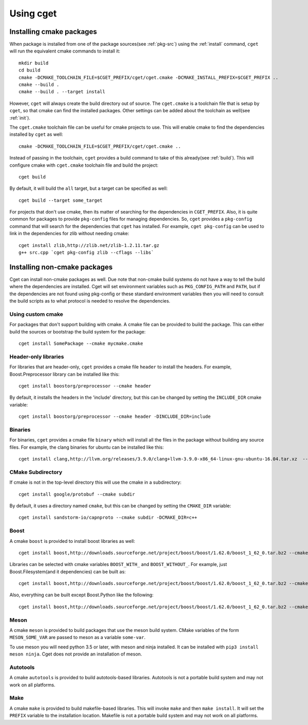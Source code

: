 ==========
Using cget
==========

-------------------------
Installing cmake packages
-------------------------

When package is installed from one of the package sources(see :ref:`pkg-src`) using the :ref:`install` command, ``cget`` will run the equivalent cmake commands to install it::

    mkdir build
    cd build
    cmake -DCMAKE_TOOLCHAIN_FILE=$CGET_PREFIX/cget/cget.cmake -DCMAKE_INSTALL_PREFIX=$CGET_PREFIX ..
    cmake --build .
    cmake --build . --target install

However, ``cget`` will always create the build directory out of source. The ``cget.cmake`` is a toolchain file that is setup by ``cget``, so that cmake can find the installed packages. Other settings can be added about the toolchain as well(see :ref:`init`).

The ``cget.cmake`` toolchain file can be useful for cmake projects to use. This will enable cmake to find the dependencies installed by ``cget`` as well::

    cmake -DCMAKE_TOOLCHAIN_FILE=$CGET_PREFIX/cget/cget.cmake ..

Instead of passing in the toolchain, ``cget`` provides a build command to take of this already(see :ref:`build`). This will configure cmake with ``cget.cmake`` toolchain file and build the project::

    cget build

By default, it will build the ``all`` target, but a target can be specified as well::

    cget build --target some_target

For projects that don't use cmake, then its matter of searching for the dependencies in ``CGET_PREFIX``. Also, it is quite common for packages to provide ``pkg-config`` files for managing dependencies. So, ``cget`` provides a ``pkg-config`` command that will search for the dependencies that ``cget`` has installed. For example, ``cget pkg-config`` can be used to link in the dependencies for zlib without needing cmake::

    cget install zlib,http://zlib.net/zlib-1.2.11.tar.gz
    g++ src.cpp `cget pkg-config zlib --cflags --libs`


-----------------------------
Installing non-cmake packages
-----------------------------


Cget can install non-cmake packages as well. Due note that non-cmake build systems do not have a way to tell the build where the dependencies are installed. Cget will set environment variables such as ``PKG_CONFIG_PATH`` and ``PATH``, but if the dependencies are not found using pkg-config or these standard environment variables then you will need to consult the build scripts as to what protocol is needed to resolve the dependencies.

.. _custom-cmake:

""""""""""""""""""
Using custom cmake
""""""""""""""""""

For packages that don't support building with cmake. A cmake file can be provided to build the package. This can either build the sources or bootstrap the build system for the package::

    cget install SomePackage --cmake mycmake.cmake

"""""""""""""""""""""
Header-only libraries
"""""""""""""""""""""

For libraries that are header-only, ``cget`` provides a cmake file ``header`` to install the headers. For example, Boost.Preprocessor library can be installed like this::

    cget install boostorg/preprocessor --cmake header

By default, it installs the headers in the 'include' directory, but this can be changed by setting the ``INCLUDE_DIR`` cmake variable::

    cget install boostorg/preprocessor --cmake header -DINCLUDE_DIR=include

""""""""
Binaries
""""""""

For binaries, ``cget`` provides a cmake file ``binary`` which will install all the files in the package without building any source files. For example, the clang binaries for ubuntu can be installed like this::

    cget install clang,http://llvm.org/releases/3.9.0/clang+llvm-3.9.0-x86_64-linux-gnu-ubuntu-16.04.tar.xz  --cmake binary


""""""""""""""""""
CMake Subdirectory
""""""""""""""""""

If cmake is not in the top-level directory this will use the cmake in a subdirectory::

    cget install google/protobuf --cmake subdir

By default, it uses a directory named ``cmake``, but this can be changed by setting the ``CMAKE_DIR`` variable::

    cget install sandstorm-io/capnproto --cmake subdir -DCMAKE_DIR=c++

.. _boost-cmake:

"""""
Boost
"""""

A cmake ``boost`` is provided to install boost libraries as well::

    cget install boost,http://downloads.sourceforge.net/project/boost/boost/1.62.0/boost_1_62_0.tar.bz2 --cmake boost

Libraries can be selected with cmake variables ``BOOST_WITH_`` and ``BOOST_WITHOUT_``. For example, just Boost.Filesystem(and it dependencies) can be built as::

    cget install boost,http://downloads.sourceforge.net/project/boost/boost/1.62.0/boost_1_62_0.tar.bz2 --cmake boost -DBOOST_WITH_FILESYSTEM=1

Also, everything can be built except Boost.Python like the following::

    cget install boost,http://downloads.sourceforge.net/project/boost/boost/1.62.0/boost_1_62_0.tar.bz2 --cmake boost -DBOOST_WITHOUT_PYTHON=1

"""""
Meson
"""""

A cmake ``meson`` is provided to build packages that use the meson build system. CMake variables of the form ``MESON_SOME_VAR`` are passed to meson as a variable ``some-var``.

To use meson you will need python 3.5 or later, with meson and ninja installed. It can be installed with ``pip3 install meson ninja``. Cget does not provide an installation of meson.

"""""""""
Autotools
"""""""""

A cmake ``autotools`` is provided to build autotools-based libraries. Autotools is not a portable build system and may not work on all platforms.

""""
Make
""""

A cmake ``make`` is provided to build makefile-based libraries. This will invoke ``make`` and then ``make install``. It will set the ``PREFIX`` variable to the installation location. Makefile is not a portable build system and may not work on all platforms.

